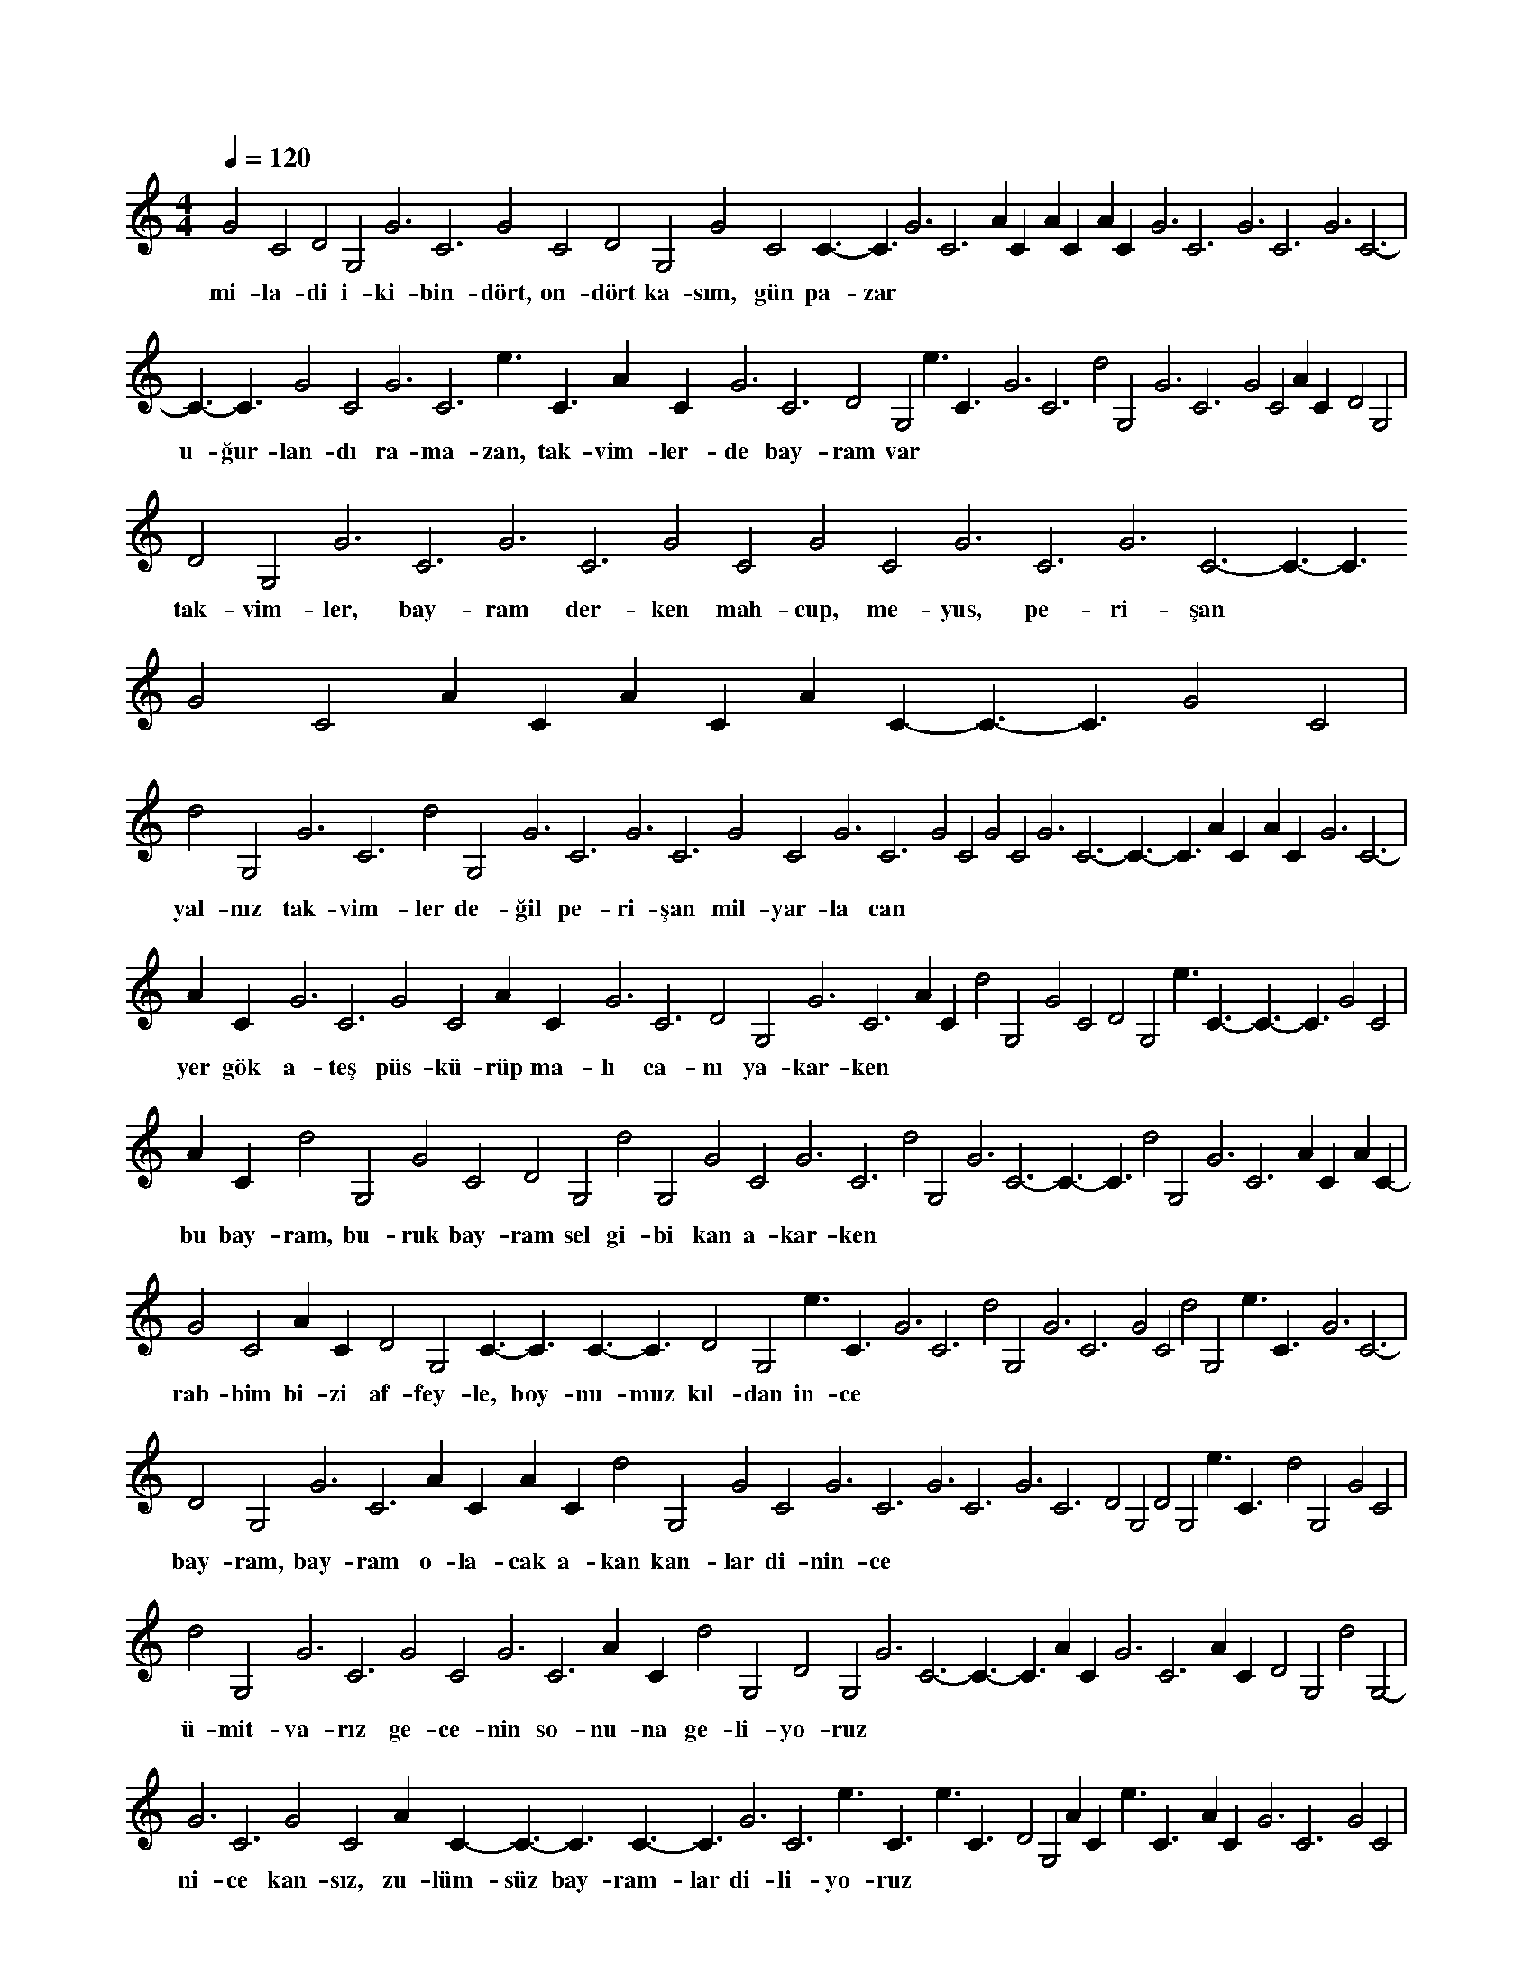 X:0
M:4/4
L:1/4
Q:120
K:C
V:1
G2C2 D2G,2 G3C3- G2C2 D2G,2 G2C2 C3/2-C3/2 G3C3- AC- AC- AC- G3C3- G3C3- G3C3- |
w:mi-la-di i-ki-bin-dört, on-dört ka-sım, gün pa-zar 
C3/2-C3/2 G2C2 G3C3- e3/2C3/2- AC- G3C3- D2G,2 e3/2C3/2- G3C3- d2G,2- G3C3- G2C2 AC- D2G,2 |
w:u-ğur-lan-dı ra-ma-zan, tak-vim-ler-de bay-ram var 
D2G,2 G3C3- G3C3- G2C2 G2C2 G3C3- G3C3- C3/2-C3/2 G2C2 AC- AC- AC- C3/2-C3/2 G2C2 |
w:tak-vim-ler, bay-ram der-ken mah-cup, me-yus, pe-ri-şan 
d2G,2- G3C3- d2G,2- G3C3- G3C3- G2C2 G3C3- G2C2 G2C2 G3C3- C3/2-C3/2 AC- AC- G3C3- |
w:yal-nız tak-vim-ler de-ğil pe-ri-şan mil-yar-la can 
AC- G3C3- G2C2 AC- G3C3- D2G,2 G3C3- AC- d2G,2- G2C2 D2G,2 e3/2C3/2- C3/2-C3/2 G2C2 |
w:yer gök a-teş püs-kü-rüp ma-lı ca-nı ya-kar-ken 
AC- d2G,2- G2C2 D2G,2 d2G,2- G2C2 G3C3- d2G,2- G3C3- C3/2-C3/2 d2G,2- G3C3- AC- AC- |
w:bu bay-ram, bu-ruk bay-ram sel gi-bi kan a-kar-ken 
G2C2 AC- D2G,2 C3/2-C3/2 C3/2-C3/2 D2G,2 e3/2C3/2- G3C3- d2G,2- G3C3- G2C2 d2G,2- e3/2C3/2- G3C3- |
w:rab-bim bi-zi af-fey-le, boy-nu-muz kıl-dan in-ce 
D2G,2 G3C3- AC- AC- d2G,2- G2C2 G3C3- G3C3- G3C3- D2G,2 D2G,2 e3/2C3/2- d2G,2- G2C2 |
w:bay-ram, bay-ram o-la-cak a-kan kan-lar di-nin-ce 
d2G,2- G3C3- G2C2 G3C3- AC- d2G,2- D2G,2 G3C3- C3/2-C3/2 AC- G3C3- AC- D2G,2 d2G,2- |
w:ü-mit-va-rız ge-ce-nin so-nu-na ge-li-yo-ruz 
G3C3- G2C2 AC- C3/2-C3/2 C3/2-C3/2 G3C3- e3/2C3/2- e3/2C3/2- D2G,2 AC- e3/2C3/2- AC- G3C3- G2C2 |
w:ni-ce kan-sız, zu-lüm-süz bay-ram-lar di-li-yo-ruz 
